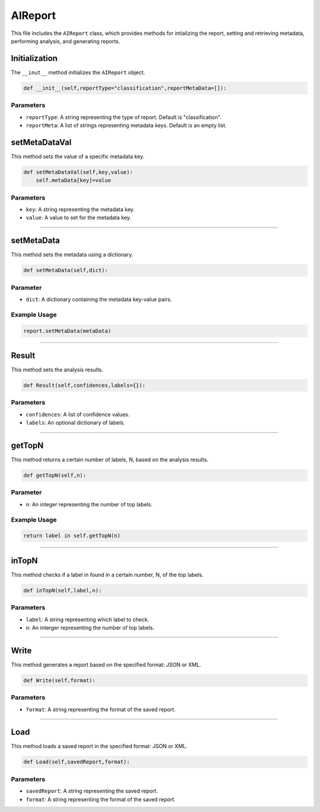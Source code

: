 AIReport
=====================

This file includes the ``AIReport`` class, which provides methods for intializing the report, setting and retrieving metadata, performing analysis, and generating reports. 


Initialization
-------------------

The ``__inut__`` method initializes the ``AIReport`` object. 

.. code-block:: python 

     def __init__(self,reportType="classification",reportMetaData=[]):
        

Parameters
~~~~~~~~~~~~~~~~~~~~

- ``reportType``: A string representing the type of report. Default is "classification". 
- ``reportMeta``: A list of strings representing metadata keys. Default is an empty list. 


setMetaDataVal
-------------------

This method sets the value of a specific metadata key. 

.. code-block:: python 

    def setMetaDataVal(self,key,value):
        self.metaData[key]=value


Parameters
~~~~~~~~~~~~~~~~~~~~~~

- ``key``: A string representing the metadata key.
- ``value``: A value to set for the metadata key. 


--------------------------------------------------------------------

setMetaData
------------------

This method sets the metadata using a dictionary.

.. code-block:: python 

    def setMetaData(self,dict):


Parameter
~~~~~~~~~~~~~~~~~~~~

- ``dict``: A dictionary containing the metadata key-value pairs. 


Example Usage
~~~~~~~~~~~~~~~~~~~~~~~~

.. code-block:: python 

    report.setMetaData(metaData)


-------------------------------------------------

Result
---------------------

This method sets the analysis results. 


.. code-block:: python

    def Result(self,confidences,labels={}):


Parameters
~~~~~~~~~~~~~~~~~~~~~~~

- ``confidences``: A list of confidence values. 
- ``labels``: An optional dictionary of labels.


--------------------------------------------

getTopN
----------------

This method returns a certain number of labels, N, based on the analysis results. 

.. code-block:: python 

    def getTopN(self,n):


Parameter
~~~~~~~~~~~~~~~~~~

- ``n``: An integer representing the number of top labels. 


Example Usage
~~~~~~~~~~~~~~~~~~~~~

.. code-block:: python 

    return label in self.getTopN(n)


--------------------------------------------------

inTopN
-------------

This method checks if a label in found in a certain number, N, of the top labels. 

.. code-block:: python 

    def inTopN(self,label,n):


Parameters 
~~~~~~~~~~~~~

- ``label``: A string representing which label to check.
- ``n``: An interger representing the number of top labels. 


----------------------------------------------------

Write 
---------------

This method generates a report based on the specified format: JSON or XML. 

.. code-block:: python 

    def Write(self,format):


Parameters
~~~~~~~~~~~~~~~~~~~

- ``format``: A string representing the format of the saved report. 


------------------------------------------------

Load
------------------

This method loads a saved report in the specified format: JSON or XML. 

.. code-block:: python 

    def Load(self,savedReport,format):


Parameters
~~~~~~~~~~~~~~~~~~~~

- ``savedReport``: A string representing the saved report. 
- ``format``: A string representing the format of the saved report. 